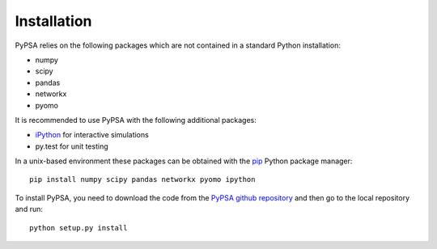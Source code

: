 ################
 Installation
################


PyPSA relies on the following packages which are not contained in a
standard Python installation:

* numpy
* scipy
* pandas
* networkx
* pyomo

It is recommended to use PyPSA with the following additional packages:

* `iPython <http://ipython.org/>`_ for interactive simulations
* py.test for unit testing

In a unix-based environment these packages can be obtained with the
`pip <https://pypi.python.org/pypi/pip>`_ Python package manager::

    pip install numpy scipy pandas networkx pyomo ipython


To install PyPSA, you need to download the code from the `PyPSA github
repository <https://github.com/fresna/pypsa/>`_ and then go to the
local repository and run::

    python setup.py install

